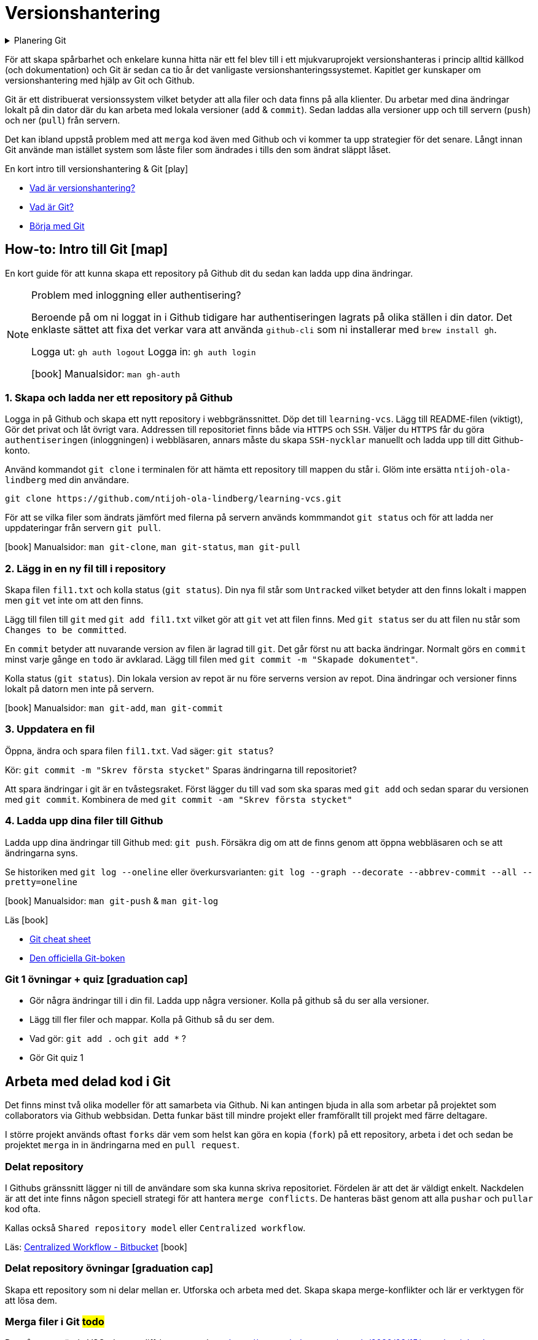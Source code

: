 = Versionshantering

.Planering Git
[%collapsible]
====
.Tillfälle 1
 * Genomgång och intro till versionshantering
 * Genomgång av flödet från att skapa ett repository i Github webbsidan till att lösa merge-problem i delade repositories.
 * Övning: Eleverna skapar repositories där de skapar och löser merge-konflikter.
 * Arbeta med materialet till Github flow

.Tillfälle 2
 * Kort om Github issues + Github project boards
 * Eleverna arbetar med Git för källkod och om de vill `Issues` + `Github project boards` projekt 1

.Tillfälle 3
 * Github flow: genomngång + övningar
 * Workshop: git extras
====

För att skapa spårbarhet och enkelare kunna hitta när ett fel blev till i ett mjukvaruprojekt versionshanteras i princip alltid källkod (och dokumentation) och Git är sedan ca tio år det vanligaste versionshanteringssystemet. Kapitlet ger kunskaper om versionshantering med hjälp av Git och Github. 

Git är ett distribuerat versionssystem vilket betyder att alla filer och data finns på alla klienter. Du arbetar med dina ändringar lokalt på din dator där du kan arbeta med lokala versioner (`add` & `commit`). Sedan laddas alla versioner upp och till servern (`push`) och ner (`pull`) från servern. 

Det kan ibland uppstå problem med att `merga` kod även med Github och vi kommer ta upp strategier för det senare. Långt innan Git använde man istället system som låste filer som ändrades i tills den som ändrat släppt låset. 


.En kort intro till versionshantering & Git icon:play[]

* https://git-scm.com/video/what-is-version-control[Vad är versionshantering?]
* https://git-scm.com/video/what-is-git[Vad är Git?] 
* https://git-scm.com/video/get-going[Börja med Git]

== How-to: Intro till Git icon:map[]
En kort guide för att kunna skapa ett repository på Github dit du sedan kan ladda upp dina ändringar.

[NOTE] 
.Problem med inloggning eller authentisering?
==== 
Beroende på om ni loggat in i Github tidigare har authentiseringen lagrats på olika ställen i din dator. Det enklaste sättet att fixa det verkar vara att använda `github-cli` som ni installerar med `brew install gh`.

Logga ut: `gh auth logout`
Logga in: `gh auth login`

icon:book[] Manualsidor: `man gh-auth`
====

=== 1. Skapa och ladda ner ett repository på Github
Logga in på Github och skapa ett nytt repository i webbgränssnittet. Döp det till `learning-vcs`. Lägg till README-filen (viktigt), Gör det privat och låt övrigt vara. Addressen till repositoriet finns både via `HTTPS` och `SSH`. Väljer du `HTTPS` får du göra `authentiseringen` (inloggningen) i webbläsaren, annars måste du skapa `SSH-nycklar` manuellt och ladda upp till ditt Github-konto.

Använd kommandot `git clone` i terminalen för att hämta ett repository till mappen du står i. Glöm inte ersätta `ntijoh-ola-lindberg` med din användare. 

----
git clone https://github.com/ntijoh-ola-lindberg/learning-vcs.git
----

För att se vilka filer som ändrats jämfört med filerna på servern används kommmandot `git status` och för att ladda ner uppdateringar från servern `git pull`.

icon:book[] Manualsidor: `man git-clone`, `man git-status`, `man git-pull`

=== 2. Lägg in en ny fil till i repository
Skapa filen `fil1.txt` och kolla status (`git status`). Din nya fil står som `Untracked` vilket betyder att den finns lokalt i mappen men `git` vet inte om att den finns.

Lägg till filen till `git` med `git add fil1.txt` vilket gör att `git` vet att filen finns. Med `git status` ser du att filen nu står som `Changes to be committed`.

En `commit` betyder att nuvarande version av filen är lagrad till `git`. Det går först nu att backa ändringar. Normalt görs en `commit` minst varje gånge en `todo` är avklarad. Lägg till filen med `git commit -m "Skapade dokumentet"`. 

Kolla status (`git status`). Din lokala version av repot är nu före serverns version av repot. Dina ändringar och versioner finns lokalt på datorn men inte på servern.

icon:book[] Manualsidor: `man git-add`, `man git-commit`

=== 3. Uppdatera en fil
Öppna, ändra och spara filen `fil1.txt`. Vad säger: `git status`?

Kör: `git commit -m "Skrev första stycket"` Sparas ändringarna till repositoriet?

Att spara ändringar i git är en tvåstegsraket. Först lägger du till vad som ska sparas med `git add` och sedan sparar du versionen med `git commit`. Kombinera de med `git commit -am "Skrev första stycket"`

=== 4. Ladda upp dina filer till Github
Ladda upp dina ändringar till Github med: `git push`. Försäkra dig om att de finns genom att öppna webbläsaren och se att ändringarna syns.

Se historiken med `git log --oneline` eller överkursvarianten: `git log --graph --decorate --abbrev-commit --all --pretty=oneline`

icon:book[] Manualsidor: `man git-push` & `man git-log`

.Läs icon:book[]
* https://education.github.com/git-cheat-sheet-education.pdf[Git cheat sheet]
* https://git-scm.com/book/[Den officiella Git-boken]

=== Git 1 övningar + quiz icon:graduation-cap[]

 * Gör några ändringar till i din fil. Ladda upp några versioner. Kolla på github så du ser alla versioner.
 * Lägg till fler filer och mappar. Kolla på Github så du ser dem.
 * Vad gör: `git add .` och `git add *` ?
 * Gör Git quiz 1

== Arbeta med delad kod i Git
Det finns minst två olika modeller för att samarbeta via Github. Ni kan antingen bjuda in alla som arbetar på projektet som collaborators via Github webbsidan. Detta funkar bäst till mindre projekt eller framförallt till projekt med färre deltagare.

I större projekt används oftast `forks` där vem som helst kan göra en kopia (`fork`) på ett repository, arbeta i det och sedan be projektet `merga` in in ändringarna med en `pull request`.

=== Delat repository
I Githubs gränssnitt lägger ni till de användare som ska kunna skriva repositoriet. Fördelen är att det är väldigt enkelt. Nackdelen är att det inte finns någon speciell strategi för att hantera `merge conflicts`. De hanteras bäst genom att alla `pushar` och `pullar` kod ofta.

Kallas också `Shared repository model` eller `Centralized workflow`.

Läs: https://www.atlassian.com/git/tutorials/comparing-workflows#centralized-workflow[Centralized Workflow - Bitbucket] icon:book[]

=== Delat repository övningar icon:graduation-cap[]
Skapa ett repository som ni delar mellan er. Utforska och arbeta med det. Skapa skapa merge-konflikter och lär er verktygen för att lösa dem.

=== Merga filer i Git #todo#
Det går att använda VSCode som diff / merge-verktyg: https://www.roboleary.net/vscode/2020/09/15/vscode-git.html

=== Github flow
När du lägger till en feature är ett vanligt sätt i Git-projekt att du skapar en branch, gör dina ändringar och sedan mergar tillbaka ändringarna till huvudkoden. Det finns flera fördelar. Bland annat skapas en isolerad miljö där du kan testa dina ändringar i lugn och ro utan att riskera att röra något i övriga projektet.

Ungefär samma strategier kallas också för `Feature branch workflow`, `Branching och merging` eller `Fork and pull`. 

.Läs icon:book[]
* https://www.atlassian.com/git/tutorials/comparing-workflows/feature-branch-workflow[Feature branch workflow - Bitbucket]  
* https://www.atlassian.com/git/tutorials/using-branches/git-checkout[Git checkout branch - Bitbucket]
* https://www.atlassian.com/git/tutorials/using-branches/git-merge[Git merge - Bitbucket]

==== How-to: Github flow icon:map[] #todo#

Som standard på Github får alla repositories en branch som heter `main`.

Skapa en ny och byt aktiv branch till din nya med kommandot: `git checkout -b ny-branch`. Se vilka branches som finns i repositoryt på din dator: `git branch`. Byter tillbaka till main: `git checkout main`.

När du arbetat färdigt gör du som vanligt, `git commit -ma "Ny feature"`. Du behöver dessutom ladda upp din nya branch till servern (den finns än så länge bara på din dator) och då måste du berätta till var den ska pushas: `git push --set-upstream origin ny-branch`.

När du arbetat färdigt i din nya branch är det dags att merga den till main.

Byt aktiv branch till main (`git checkout main`) och merga med: `git merge ny-branch`. Git försöker slå ihop filerna automatiskt men finns det ändringar på samma rad måste du hantera det manuellt. Då får du en sk. merge-konflikt (se bild).

image::git-merge-exempel-konflikt.png[]

När du mergat din branch kan du ta bort den med `git branch -d ny-branch`. Den försvinner lokalt men finns kvar på Github. Titta under branches i ditt repository på github.com.

`git diff` visar vilka ändringar som gjorts sedan commit. Det går även att jämföra olika branches.

=== Arbetsmetoder med Git flow

.Föreläsningar
Projekthantering - GitHub flow

.GitHub project management
Tl;DR.
Använd Github Project Boards som kanban

Skapa issues för allt.
Assigna medlemmar till issues.
Skapa en branch för varje issue du jobbar med. Följ en naming convention.
Skapa en pull request för din branch.
Pull requests måste genomgå code review.

* https://docs.github.com/en/issues/tracking-your-work-with-issues/quickstart
* https://docs.github.com/en/get-started/quickstart/github-flow
* https://docs.github.com/en/issues/organizing-your-work-with-project-boards
* https://deepsource.io/blog/git-branch-naming-conventions/

.Miniövningar när allt annat är färdigt
* Ni som inte känner att ni kan göra mer med Git flow / pull requests / issues - uppgiften. Bygg ett shell-script som uppdaterar alla era Git-repositories (dvs kör git pull).
* Ni som är klara med både scriptet och github flow. Bygg ett script som gör GitHub issues från alla TODO-markeringar i er kod. Ni kan tex använda detta: https://github.com/marketplace/actions/todo-to-issue

== Git extra

I Git har vi några saker kvar.
Ni måste inte bli experter på alla dessa koncept men ni ska minst förstå hur de används för att enkelt kunna sätta er in i det senare. Vi kommer hålla små workshops med följande olika verktyg:

* Ändra historik i efterhand: https://git-scm.com/book/en/v2/Git-Tools-Rewriting-History 
* git-cherry-pick: https://git-scm.com/docs/git-cherry-pick
* git-bisect: https://git-scm.com/docs/git-bisect
* GitHub CLI: https://github.com/cli/cli
* git-stash: https://git-scm.com/docs/git-stash

.Er uppgift

1). Lär er använda de verktyg ni fått.

2). Lär era klasskamrater använda verktyget. +
Svara minst på följande frågor:

 * Vad är det? / Vad används det till?
 * Hur funkar det? / Hur använder man det?
 * Varför använder man det?

3). Gör en kort demo när ni använder verktyget. Gärna i terminalen. Men inget måste.